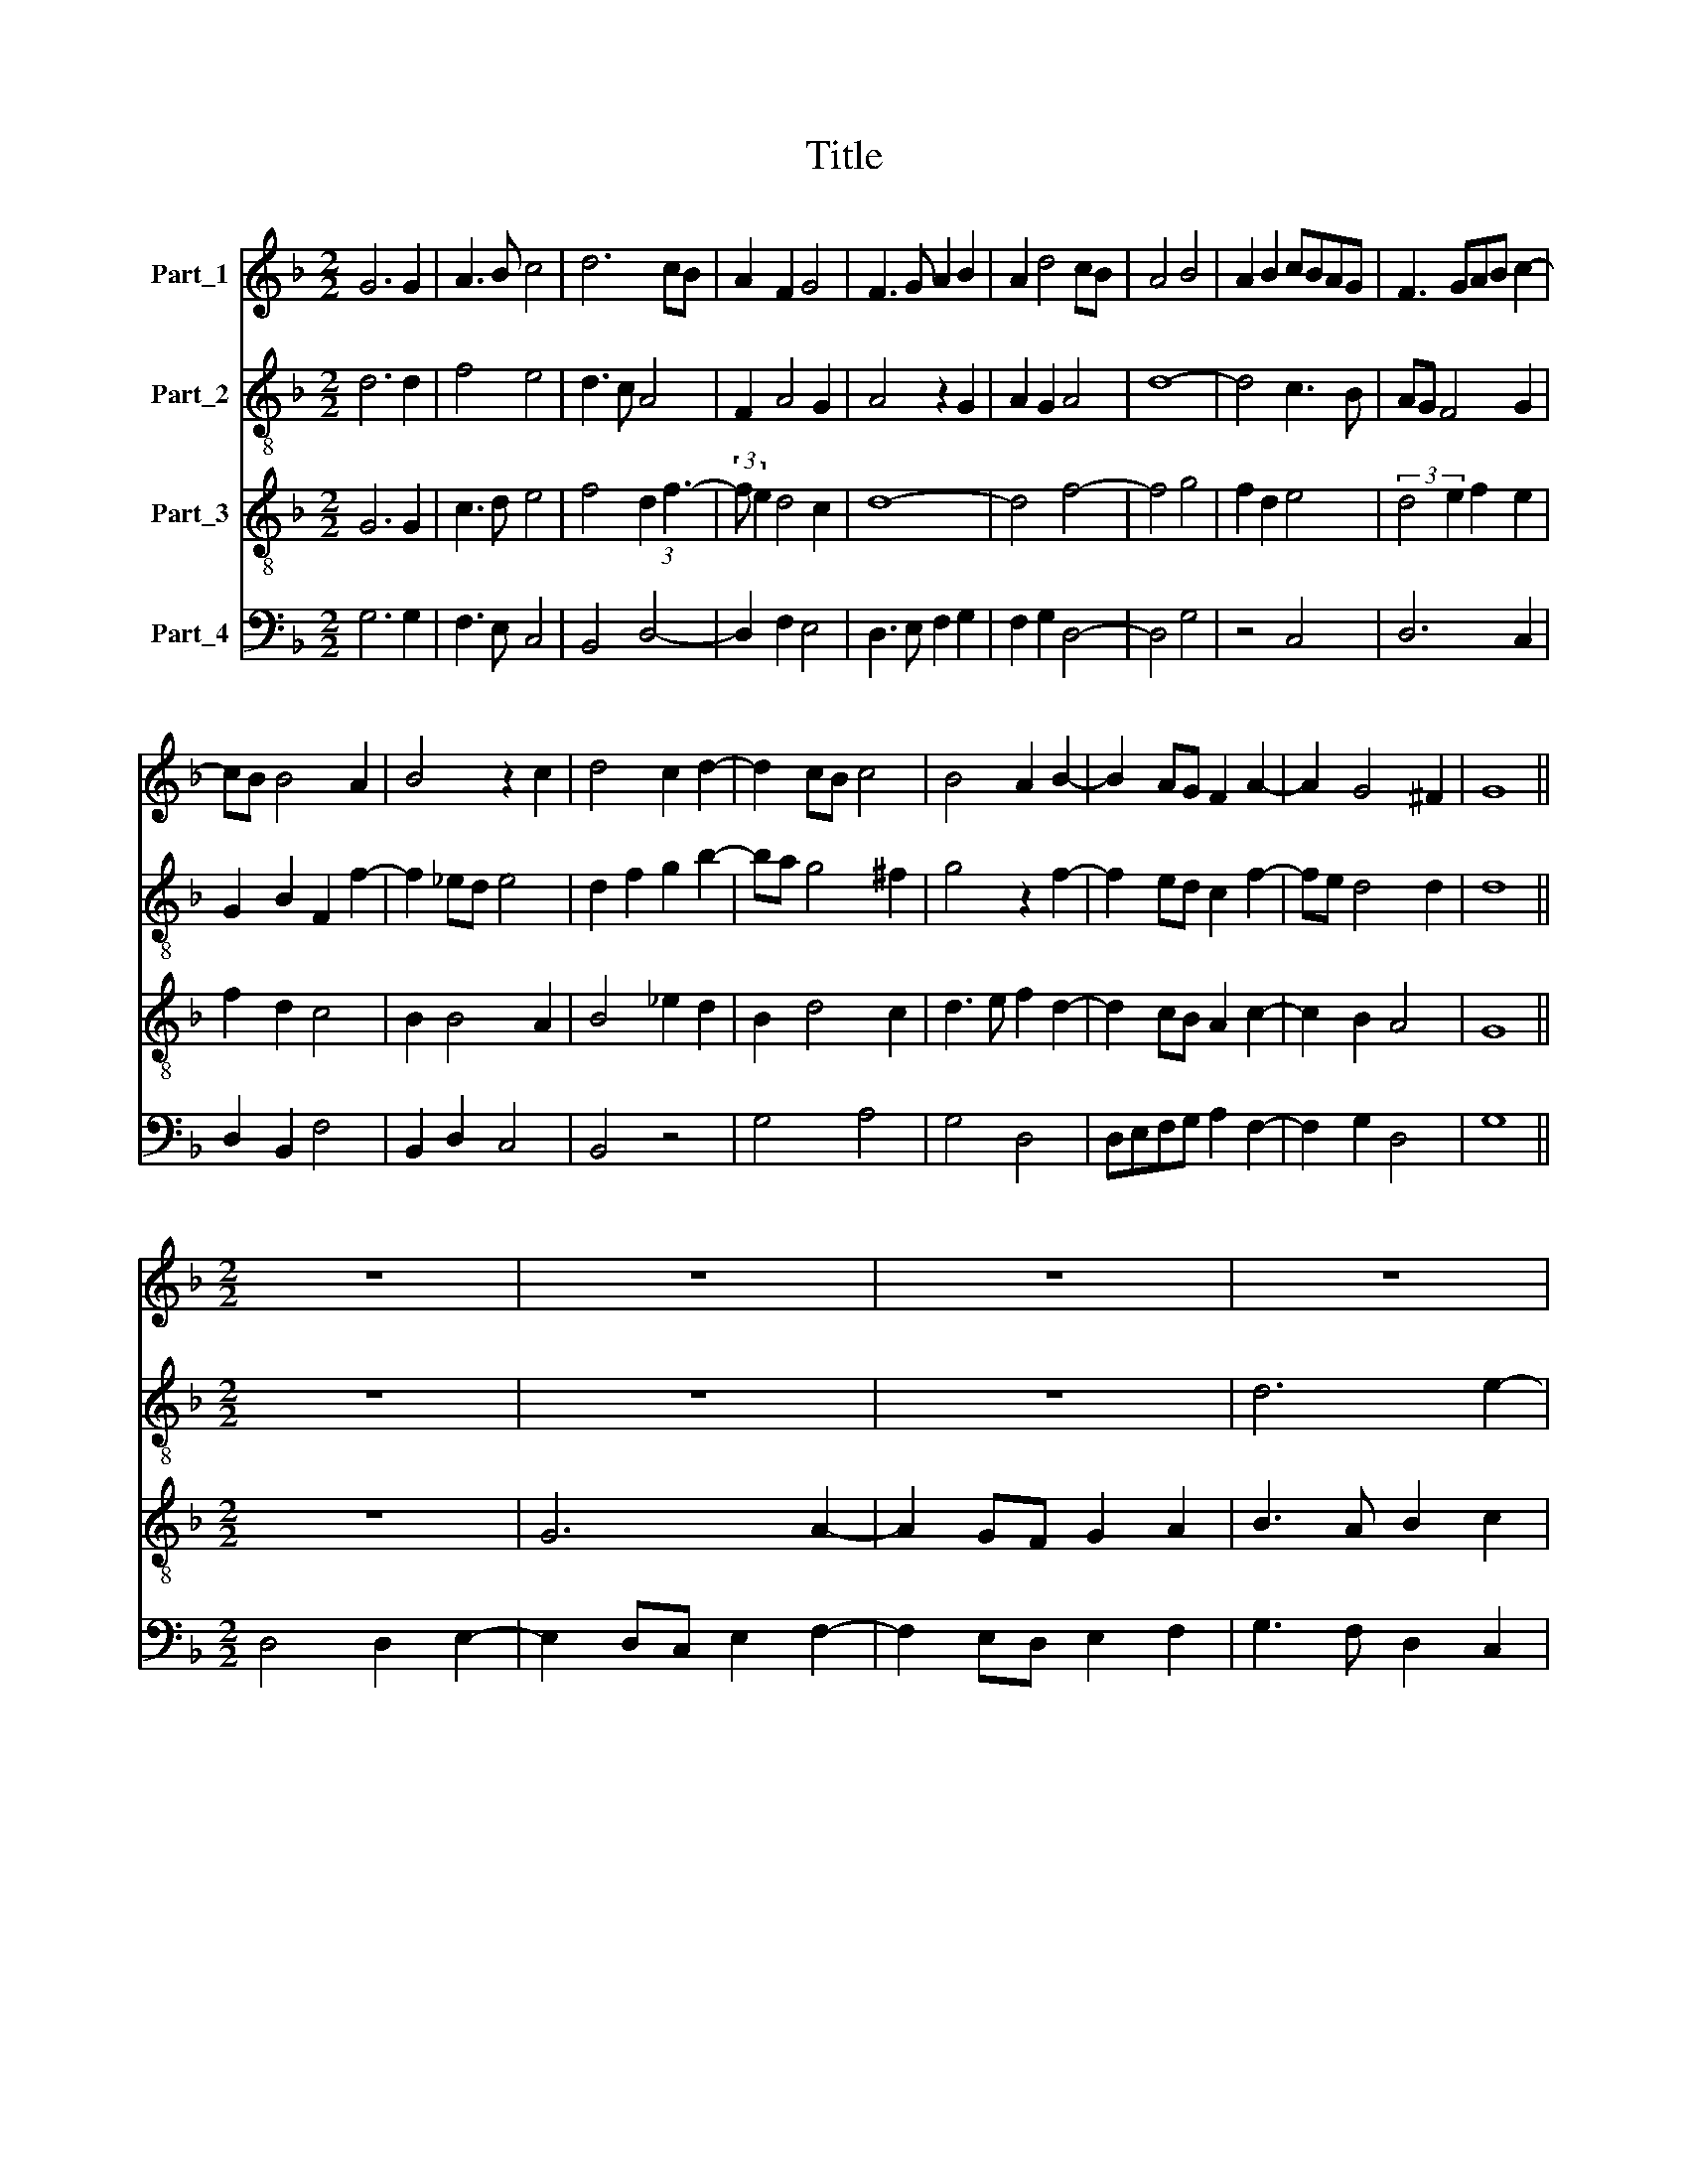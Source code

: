 X:1
T:Title
%%score 1 2 3 4
L:1/8
M:2/2
K:F
V:1 treble nm="Part_1"
V:2 treble-8 nm="Part_2"
V:3 treble-8 nm="Part_3"
V:4 bass nm="Part_4"
V:1
 G6 G2 | A3 B c4 | d6 cB | A2 F2 G4 | F3 G A2 B2 | A2 d4 cB | A4 B4 | A2 B2 cBAG | F3 GAB c2- | %9
 cB B4 A2 | B4 z2 c2 | d4 c2 d2- | d2 cB c4 | B4 A2 B2- | B2 AG F2 A2- | A2 G4 ^F2 | G8 || %17
[M:2/2] z8 | z8 | z8 | z8 | z8 | A6 B2- | B2 AG A2 B2 | c6 d2- | d2 c4 =B2 | c4 z4 | z2 G2 A2 c2 | %28
 B2 d4 cB | A2 c3 BAG | F4 D2 E2- | EF G4 ^F2 | G4 z4 | G2 B2 c2 d2- | d2 e2 f2 ed | c2 d2 e2 d2- | %36
 d2 c2 d2 B2- | B2 A2 B4 | A8 ||[M:2/2] z8 | z8 | z4 d4 | _e4 (3:2:2d4 c2 | B2 c2 A2 d2- | %44
 d2 B2 A4 | G2 B4 AG | F2 A3 B c2- | cB B4 A2 | B4 z4 | z8 | z8 | GA Bcd_e d2- | d2 cBAG B2 | %53
 A2 G4 F2 | D2 G3 E A2- | A GFE F4 | G8- | G8 |] %58
V:2
 d6 d2 | f4 e4 | d3 c A4 | F2 A4 G2 | A4 z2 G2 | A2 G2 A4 | d8- | d4 c3 B | AG F4 G2 | %9
 G2 B2 F2 f2- | f2 _ed e4 | d2 f2 g2 b2- | ba g4 ^f2 | g4 z2 f2- | f2 ed c2 f2- | fe d4 d2 | d8 || %17
[M:2/2] z8 | z8 | z8 | d6 e2- | e2 dc d2 e2 | f3 e c2 B2 | G4 F4 | G4 A2 B2- | BA G4 g2 | %26
 e3 fga b2- | b2 g4 ^f2 | g3 f d3 e | f2 ed c2 A2 | A4 z2 G2- | G ABc d4 | z2 g2 b3 a | %33
 g3 f e2 d2 | B2 G2 A2 a2- | a2 gf e2 a2- | a4 f2 d2 | g2 f2 g3 a | f8 ||[M:2/2] z4 d4 | _e4 d4 | %41
 B2 G4 F2 | G3 A B4 | G4 F4 | GABc d4 | _e2 dc B3 c | d3 c A2 G2 | F2 B4 f2 | d3 e fgab | %49
 a3 g/f/ed e2 | d2 g4 ^f2 | g4 z4 | z8 | z4 d4 | B2 _e4 dc | d4 z2 d2 | B2 _e4 dc | d8 |] %58
V:3
 G6 G2 | c3 d e4 | f4 d2 (3:2:1f3- | (3:2:2f e2 d4 c2 | d8- | d4 f4- | f4 g4 | f2 d2 e4 | %8
 (3:2:2d4 e2 f2 e2 | f2 d2 c4 | B2 B4 A2 | B4 _e2 d2 | B2 d4 c2 | d3 e f2 d2- | d2 cB A2 c2- | %15
 c2 B2 A4 | G8 ||[M:2/2] z8 | G6 A2- | A2 GF G2 A2 | B3 A B2 c2 | A4 B4 | c6 d2- | d2 e2 f4 | %24
 e4 c2 f2 | e2 c2 d4 | c4 z4 | z4 z4 | z4 B4 | c8 | d4 B2 c2- | c2 G2 A4 | G8 | z4 z2 G2 | %34
 B2 c2 d3 e | f2 ed c2 d2 | e4 d4- | d8 | !fermata!d8 ||[M:2/2] A4 B4 | A3 G F2 A2 | G2 c4 B2 | %42
 c4 z2 d2- | d2 e2 f4 | d2 g4 ^f2 | g4 d3 e | f2 d2 c2 e2 | f2 d2 c4 | B4 z4 | z8 | z8 | B4 Bcd_e | %52
 f2 _ed c2 d2- | d2 cB A4 | B4 c4 | A8 | G8- | G8 |] %58
V:4
 G,6 G,2 | F,3 E, C,4 | B,,4 D,4- | D,2 F,2 E,4 | D,3 E, F,2 G,2 | F,2 G,2 D,4- | D,4 G,4 | %7
 z4 C,4 | D,6 C,2 | D,2 B,,2 F,4 | B,,2 D,2 C,4 | B,,4 z4 | G,4 A,4 | G,4 D,4 | D,E,F,G, A,2 F,2- | %15
 F,2 G,2 D,4 | G,8 ||[M:2/2] D,4 D,2 E,2- | E,2 D,C, E,2 F,2- | F,2 E,D, E,2 F,2 | G,3 F, D,2 C,2 | %21
 C3 B, G,4 | F,3 G, A,2 G,2- | G,2 F,E, D,4 | (C,6 B,,2-) | B,,2 C,2 G,4 | A,2 C2 B,2 D2- | %27
 DC B,2 A,4 | G,4 z2 G,2 | F,2 A,3 G,F,E, | D,4 G,2 C,2 | E,4 D,4 | z8 | G,4 A,2 B,2 | %34
 G,2 E,4 D,2 | z4 z2 D,2 | A,4 B,4 | G,2 D,2 G,4 | !fermata!D,8 ||[M:2/2] z8 | z4 D,4 | _E,4 D,4 | %42
 C,4 G,4 | z2 C,2 D,4 | G,4 D,4 | z4 G,4 | D,3 E, F,2 C,2 | D,2 B,,2 F,4 | G,3 F, D,2 F,2- | %49
 F, G,A,B, C4 | G,2 B,2 A,4 | G,4 z4 | z8 | z4 D,4 | G,4 C,2 F,2- | F, E,D,C, D,4 | %56
 _E,2 C,3 B,, C,2 | G,8 |] %58

